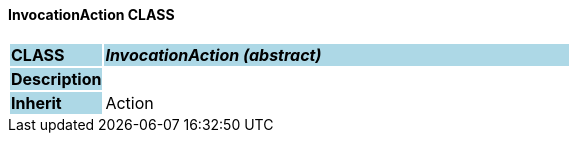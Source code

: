 ==== InvocationAction CLASS

[cols="^1,2,3"]
|===
|*CLASS*
{set:cellbgcolor:lightblue}
2+^|*_InvocationAction (abstract)_*

|*Description*
{set:cellbgcolor:lightblue}
2+|
{set:cellbgcolor!}

|*Inherit*
{set:cellbgcolor:lightblue}
2+|Action
{set:cellbgcolor!}

|===

